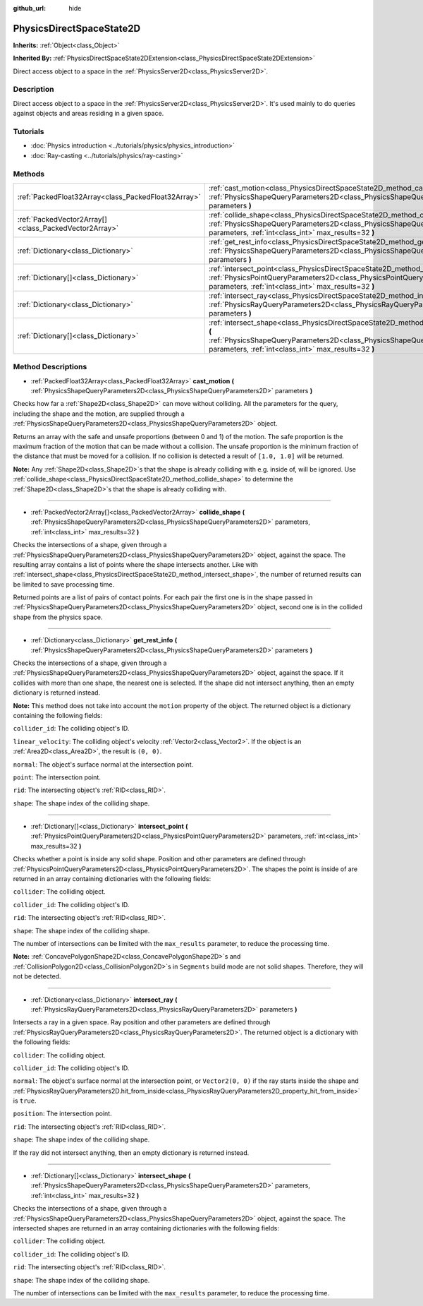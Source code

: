 :github_url: hide

.. DO NOT EDIT THIS FILE!!!
.. Generated automatically from Godot engine sources.
.. Generator: https://github.com/godotengine/godot/tree/master/doc/tools/make_rst.py.
.. XML source: https://github.com/godotengine/godot/tree/master/doc/classes/PhysicsDirectSpaceState2D.xml.

.. _class_PhysicsDirectSpaceState2D:

PhysicsDirectSpaceState2D
=========================

**Inherits:** :ref:`Object<class_Object>`

**Inherited By:** :ref:`PhysicsDirectSpaceState2DExtension<class_PhysicsDirectSpaceState2DExtension>`

Direct access object to a space in the :ref:`PhysicsServer2D<class_PhysicsServer2D>`.

Description
-----------

Direct access object to a space in the :ref:`PhysicsServer2D<class_PhysicsServer2D>`. It's used mainly to do queries against objects and areas residing in a given space.

Tutorials
---------

- :doc:`Physics introduction <../tutorials/physics/physics_introduction>`

- :doc:`Ray-casting <../tutorials/physics/ray-casting>`

Methods
-------

+-------------------------------------------------------+-----------------------------------------------------------------------------------------------------------------------------------------------------------------------------------------------------------------------+
| :ref:`PackedFloat32Array<class_PackedFloat32Array>`   | :ref:`cast_motion<class_PhysicsDirectSpaceState2D_method_cast_motion>` **(** :ref:`PhysicsShapeQueryParameters2D<class_PhysicsShapeQueryParameters2D>` parameters **)**                                               |
+-------------------------------------------------------+-----------------------------------------------------------------------------------------------------------------------------------------------------------------------------------------------------------------------+
| :ref:`PackedVector2Array[]<class_PackedVector2Array>` | :ref:`collide_shape<class_PhysicsDirectSpaceState2D_method_collide_shape>` **(** :ref:`PhysicsShapeQueryParameters2D<class_PhysicsShapeQueryParameters2D>` parameters, :ref:`int<class_int>` max_results=32 **)**     |
+-------------------------------------------------------+-----------------------------------------------------------------------------------------------------------------------------------------------------------------------------------------------------------------------+
| :ref:`Dictionary<class_Dictionary>`                   | :ref:`get_rest_info<class_PhysicsDirectSpaceState2D_method_get_rest_info>` **(** :ref:`PhysicsShapeQueryParameters2D<class_PhysicsShapeQueryParameters2D>` parameters **)**                                           |
+-------------------------------------------------------+-----------------------------------------------------------------------------------------------------------------------------------------------------------------------------------------------------------------------+
| :ref:`Dictionary[]<class_Dictionary>`                 | :ref:`intersect_point<class_PhysicsDirectSpaceState2D_method_intersect_point>` **(** :ref:`PhysicsPointQueryParameters2D<class_PhysicsPointQueryParameters2D>` parameters, :ref:`int<class_int>` max_results=32 **)** |
+-------------------------------------------------------+-----------------------------------------------------------------------------------------------------------------------------------------------------------------------------------------------------------------------+
| :ref:`Dictionary<class_Dictionary>`                   | :ref:`intersect_ray<class_PhysicsDirectSpaceState2D_method_intersect_ray>` **(** :ref:`PhysicsRayQueryParameters2D<class_PhysicsRayQueryParameters2D>` parameters **)**                                               |
+-------------------------------------------------------+-----------------------------------------------------------------------------------------------------------------------------------------------------------------------------------------------------------------------+
| :ref:`Dictionary[]<class_Dictionary>`                 | :ref:`intersect_shape<class_PhysicsDirectSpaceState2D_method_intersect_shape>` **(** :ref:`PhysicsShapeQueryParameters2D<class_PhysicsShapeQueryParameters2D>` parameters, :ref:`int<class_int>` max_results=32 **)** |
+-------------------------------------------------------+-----------------------------------------------------------------------------------------------------------------------------------------------------------------------------------------------------------------------+

Method Descriptions
-------------------

.. _class_PhysicsDirectSpaceState2D_method_cast_motion:

- :ref:`PackedFloat32Array<class_PackedFloat32Array>` **cast_motion** **(** :ref:`PhysicsShapeQueryParameters2D<class_PhysicsShapeQueryParameters2D>` parameters **)**

Checks how far a :ref:`Shape2D<class_Shape2D>` can move without colliding. All the parameters for the query, including the shape and the motion, are supplied through a :ref:`PhysicsShapeQueryParameters2D<class_PhysicsShapeQueryParameters2D>` object.

Returns an array with the safe and unsafe proportions (between 0 and 1) of the motion. The safe proportion is the maximum fraction of the motion that can be made without a collision. The unsafe proportion is the minimum fraction of the distance that must be moved for a collision. If no collision is detected a result of ``[1.0, 1.0]`` will be returned.

\ **Note:** Any :ref:`Shape2D<class_Shape2D>`\ s that the shape is already colliding with e.g. inside of, will be ignored. Use :ref:`collide_shape<class_PhysicsDirectSpaceState2D_method_collide_shape>` to determine the :ref:`Shape2D<class_Shape2D>`\ s that the shape is already colliding with.

----

.. _class_PhysicsDirectSpaceState2D_method_collide_shape:

- :ref:`PackedVector2Array[]<class_PackedVector2Array>` **collide_shape** **(** :ref:`PhysicsShapeQueryParameters2D<class_PhysicsShapeQueryParameters2D>` parameters, :ref:`int<class_int>` max_results=32 **)**

Checks the intersections of a shape, given through a :ref:`PhysicsShapeQueryParameters2D<class_PhysicsShapeQueryParameters2D>` object, against the space. The resulting array contains a list of points where the shape intersects another. Like with :ref:`intersect_shape<class_PhysicsDirectSpaceState2D_method_intersect_shape>`, the number of returned results can be limited to save processing time.

Returned points are a list of pairs of contact points. For each pair the first one is in the shape passed in :ref:`PhysicsShapeQueryParameters2D<class_PhysicsShapeQueryParameters2D>` object, second one is in the collided shape from the physics space.

----

.. _class_PhysicsDirectSpaceState2D_method_get_rest_info:

- :ref:`Dictionary<class_Dictionary>` **get_rest_info** **(** :ref:`PhysicsShapeQueryParameters2D<class_PhysicsShapeQueryParameters2D>` parameters **)**

Checks the intersections of a shape, given through a :ref:`PhysicsShapeQueryParameters2D<class_PhysicsShapeQueryParameters2D>` object, against the space. If it collides with more than one shape, the nearest one is selected. If the shape did not intersect anything, then an empty dictionary is returned instead.

\ **Note:** This method does not take into account the ``motion`` property of the object. The returned object is a dictionary containing the following fields:

\ ``collider_id``: The colliding object's ID.

\ ``linear_velocity``: The colliding object's velocity :ref:`Vector2<class_Vector2>`. If the object is an :ref:`Area2D<class_Area2D>`, the result is ``(0, 0)``.

\ ``normal``: The object's surface normal at the intersection point.

\ ``point``: The intersection point.

\ ``rid``: The intersecting object's :ref:`RID<class_RID>`.

\ ``shape``: The shape index of the colliding shape.

----

.. _class_PhysicsDirectSpaceState2D_method_intersect_point:

- :ref:`Dictionary[]<class_Dictionary>` **intersect_point** **(** :ref:`PhysicsPointQueryParameters2D<class_PhysicsPointQueryParameters2D>` parameters, :ref:`int<class_int>` max_results=32 **)**

Checks whether a point is inside any solid shape. Position and other parameters are defined through :ref:`PhysicsPointQueryParameters2D<class_PhysicsPointQueryParameters2D>`. The shapes the point is inside of are returned in an array containing dictionaries with the following fields:

\ ``collider``: The colliding object.

\ ``collider_id``: The colliding object's ID.

\ ``rid``: The intersecting object's :ref:`RID<class_RID>`.

\ ``shape``: The shape index of the colliding shape.

The number of intersections can be limited with the ``max_results`` parameter, to reduce the processing time.

\ **Note:** :ref:`ConcavePolygonShape2D<class_ConcavePolygonShape2D>`\ s and :ref:`CollisionPolygon2D<class_CollisionPolygon2D>`\ s in ``Segments`` build mode are not solid shapes. Therefore, they will not be detected.

----

.. _class_PhysicsDirectSpaceState2D_method_intersect_ray:

- :ref:`Dictionary<class_Dictionary>` **intersect_ray** **(** :ref:`PhysicsRayQueryParameters2D<class_PhysicsRayQueryParameters2D>` parameters **)**

Intersects a ray in a given space. Ray position and other parameters are defined through :ref:`PhysicsRayQueryParameters2D<class_PhysicsRayQueryParameters2D>`. The returned object is a dictionary with the following fields:

\ ``collider``: The colliding object.

\ ``collider_id``: The colliding object's ID.

\ ``normal``: The object's surface normal at the intersection point, or ``Vector2(0, 0)`` if the ray starts inside the shape and :ref:`PhysicsRayQueryParameters2D.hit_from_inside<class_PhysicsRayQueryParameters2D_property_hit_from_inside>` is ``true``.

\ ``position``: The intersection point.

\ ``rid``: The intersecting object's :ref:`RID<class_RID>`.

\ ``shape``: The shape index of the colliding shape.

If the ray did not intersect anything, then an empty dictionary is returned instead.

----

.. _class_PhysicsDirectSpaceState2D_method_intersect_shape:

- :ref:`Dictionary[]<class_Dictionary>` **intersect_shape** **(** :ref:`PhysicsShapeQueryParameters2D<class_PhysicsShapeQueryParameters2D>` parameters, :ref:`int<class_int>` max_results=32 **)**

Checks the intersections of a shape, given through a :ref:`PhysicsShapeQueryParameters2D<class_PhysicsShapeQueryParameters2D>` object, against the space. The intersected shapes are returned in an array containing dictionaries with the following fields:

\ ``collider``: The colliding object.

\ ``collider_id``: The colliding object's ID.

\ ``rid``: The intersecting object's :ref:`RID<class_RID>`.

\ ``shape``: The shape index of the colliding shape.

The number of intersections can be limited with the ``max_results`` parameter, to reduce the processing time.

.. |virtual| replace:: :abbr:`virtual (This method should typically be overridden by the user to have any effect.)`
.. |const| replace:: :abbr:`const (This method has no side effects. It doesn't modify any of the instance's member variables.)`
.. |vararg| replace:: :abbr:`vararg (This method accepts any number of arguments after the ones described here.)`
.. |constructor| replace:: :abbr:`constructor (This method is used to construct a type.)`
.. |static| replace:: :abbr:`static (This method doesn't need an instance to be called, so it can be called directly using the class name.)`
.. |operator| replace:: :abbr:`operator (This method describes a valid operator to use with this type as left-hand operand.)`
